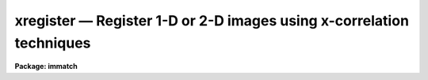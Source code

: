 xregister — Register 1-D or 2-D images using x-correlation techniques
=====================================================================

**Package: immatch**

.. raw:: html

  <BODY>
  <TABLE WIDTH="100%" BORDER=0><TR>
  <TD ALIGN=LEFT><FONT SIZE=4>
  <B>xregister (Dec98)</B></FONT></TD>
  <TD ALIGN=CENTER><FONT SIZE=4>
  <B>images.immatch</B>
  </FONT></TD>
  <TD ALIGN=RIGHT><FONT SIZE=4>
  <B>xregister (Dec98)</B></FONT></TD>
  </TR></TABLE><P>
  <TITLE>xregister</TITLE>
  <UL>
  </UL>
  <H2><A NAME="s_name">NAME</A></H2>
  <! BeginSection: 'NAME'>
  <UL>
  xregister -- register 1 and 2D images using X-correlation techniques
  </UL>
  <! EndSection:   'NAME'>
  <H2><A NAME="s_usage">USAGE</A></H2>
  <! BeginSection: 'USAGE'>
  <UL>
  xregister input reference regions shifts
  </UL>
  <! EndSection:   'USAGE'>
  <H2><A NAME="s_parameters">PARAMETERS</A></H2>
  <! BeginSection: 'PARAMETERS'>
  <UL>
  <DL>
  <DT><B><A NAME="l_input">input</A></B></DT>
  <! Sec='PARAMETERS' Level=0 Label='input' Line='input'>
  <DD>The list of input images to be registered.
  </DD>
  </DL>
  <DL>
  <DT><B><A NAME="l_reference">reference</A></B></DT>
  <! Sec='PARAMETERS' Level=0 Label='reference' Line='reference'>
  <DD>The list of reference images to which the input images are to be registered.
  The number of reference images must be one or equal to the number of input
  images.
  </DD>
  </DL>
  <DL>
  <DT><B><A NAME="l_regions">regions</A></B></DT>
  <! Sec='PARAMETERS' Level=0 Label='regions' Line='regions'>
  <DD>The list of reference image region(s) used to compute the 
  x and y shifts.
  <I>Regions</I> may be: 1) a list of one or more image sections
  separated by whitespace, 2) the name of a text file containing a list
  of one or more image sections separated by whitespace and/or newlines,
  3) a string of the form "<TT>grid nx ny</TT>" defining a grid of nx by ny
  equally spaced and sized image sections spanning the entire image. Shifts are
  computed for each specified region individually and averaged to produce the
  final x and y shift.
  </DD>
  </DL>
  <DL>
  <DT><B><A NAME="l_shifts">shifts</A></B></DT>
  <! Sec='PARAMETERS' Level=0 Label='shifts' Line='shifts'>
  <DD>The name of the text file where the computed x and y shifts 
  are written. If <I>databasefmt</I> is "<TT>yes</TT>",  a single record containing the
  computed x and y shifts for each image region and the final average x and y
  shift is written to a text database file for each input image.
  If <I>databasefmt</I> = "<TT>no</TT>", a single line containing the image name and the
  final average x and y shift is written to a simple text file
  for each input image.
  </DD>
  </DL>
  <DL>
  <DT><B><A NAME="l_output">output = "<TT></TT>"</A></B></DT>
  <! Sec='PARAMETERS' Level=0 Label='output' Line='output = ""'>
  <DD>The list of output shifted images. If <I>output</I> is the NULL string
  then x and y shifts are computed for each input image and written to
  <I>shifts</I> but no output images are written. If <I>output</I> is not NULL
  then the number of output images must equal the number of input images.
  </DD>
  </DL>
  <DL>
  <DT><B><A NAME="l_databasefmt">databasefmt = yes</A></B></DT>
  <! Sec='PARAMETERS' Level=0 Label='databasefmt' Line='databasefmt = yes'>
  <DD>If <I>databasefmt</I> is "<TT>yes</TT>" the results are written to a text database
  file, otherwise they are written to a simple text file.
  </DD>
  </DL>
  <DL>
  <DT><B><A NAME="l_records">records = "<TT></TT>"</A></B></DT>
  <! Sec='PARAMETERS' Level=0 Label='records' Line='records = ""'>
  <DD>The list of records to be written to or read from <I>shifts</I> for each
  input image. If <I>records</I> is NULL then the output or input record names
  are assumed to be the names of the input images. If <I>records</I> is not NULL
  then the record names in <I>records</I> are used to write / read the
  records. This parameter is useful for users
  who, wish to compute the x and y shifts using images that have been processed
  in some manner (e.g. smoothed), but apply the computed x and y shifts to the
  original unprocessed images. If more then one record
  with the same name exists in <I>shifts</I> then the most recently written
  record takes precedence. The records parameter is ignored if
  <I>databasefmt</I> is "<TT>no</TT>".
  </DD>
  </DL>
  <DL>
  <DT><B><A NAME="l_append">append = yes</A></B></DT>
  <! Sec='PARAMETERS' Level=0 Label='append' Line='append = yes'>
  <DD>Append new records to an existing <I>shifts</I> file or start a new shifts
  file for each execution of XREGISTER? The append parameter is ignored
  if <I>databasefmt</I> is "<TT>no</TT>".
  </DD>
  </DL>
  <DL>
  <DT><B><A NAME="l_coords">coords = "<TT></TT>"</A></B></DT>
  <! Sec='PARAMETERS' Level=0 Label='coords' Line='coords = ""'>
  <DD>An optional list of coordinates files containing the x and y coordinates of
  an object in the reference image on the first line and the x and y coordinates
  of the same object in the input image(s) on succeeding lines. The number
  of coordinate files must be equal to the number of reference images.
  The input coordinates are used to compute initial
  values for the x and y lags between the input image and the reference image,
  and supersede any non-zero values of <I>xlag</I>, <I>ylag</I>, <I>dxlag</I>,
  and <I>dylag</I> supplied by the user.
  </DD>
  </DL>
  <DL>
  <DT><B><A NAME="l_xlag">xlag = 0, ylag = 0</A></B></DT>
  <! Sec='PARAMETERS' Level=0 Label='xlag' Line='xlag = 0, ylag = 0'>
  <DD>The initial x and y lags of the input image with respect to the reference
  image. Positive values imply that the input image is shifted
  in the direction of increasing x and y values with respect to the
  reference image. <I>Xlag</I> and <I>ylag</I> are overridden if an offset
  has been determined using the x and y coordinates in the <I>coords</I> file.
  </DD>
  </DL>
  <DL>
  <DT><B><A NAME="l_dxlag">dxlag = 0, dylag = 0</A></B></DT>
  <! Sec='PARAMETERS' Level=0 Label='dxlag' Line='dxlag = 0, dylag = 0'>
  <DD>The increment in <I>xlag</I> and <I>ylag</I> to be applied to successive input
  images. If <I>dxlag</I> and <I>dylag</I> are set to INDEF then the 
  computed x and y lags for the previous image are used as the initial
  x and y lags for the current image. This option is useful for images which
  were taken as a time sequence and whose x and y the shifts increase or
  decrease in a systematic manner.
  <I>Dxlag</I> and <I>dylag</I> are overridden if an offset
  has been determined using x and y coordinates in the <I>coords</I> file.
  </DD>
  </DL>
  <DL>
  <DT><B><A NAME="l_background">background = none</A></B></DT>
  <! Sec='PARAMETERS' Level=0 Label='background' Line='background = none'>
  <DD>The default background function to be subtracted from the input
  and reference image data in each region before the
  cross-correlation function is computed. The options are:
  <DL>
  <DT><B><A NAME="l_none">none</A></B></DT>
  <! Sec='PARAMETERS' Level=1 Label='none' Line='none'>
  <DD>no background subtraction is done.
  </DD>
  </DL>
  <DL>
  <DT><B><A NAME="l_mean">mean</A></B></DT>
  <! Sec='PARAMETERS' Level=1 Label='mean' Line='mean'>
  <DD>the mean of the reference and input image region is computed and subtracted
  from the image data.
  </DD>
  </DL>
  <DL>
  <DT><B><A NAME="l_median">median</A></B></DT>
  <! Sec='PARAMETERS' Level=1 Label='median' Line='median'>
  <DD>the median of the reference and input image region is computed and subtracted
  from the data.
  </DD>
  </DL>
  <DL>
  <DT><B><A NAME="l_plane">plane</A></B></DT>
  <! Sec='PARAMETERS' Level=1 Label='plane' Line='plane'>
  <DD>a plane is fit to the reference and input image region and subtracted
  from the data.
  </DD>
  </DL>
  <P>
  By default the cross-correlation function is computed in a manner
  which removes the mean intensity in the reference and input image regions 
  from the data. For many data sets this "<TT>correction</TT>"  is sufficient to
  remove first order background level effects
  from the computed cross-correlation function and  no additional
  background subtraction is required.
  </DD>
  </DL>
  <DL>
  <DT><B><A NAME="l_border">border = INDEF</A></B></DT>
  <! Sec='PARAMETERS' Level=0 Label='border' Line='border = INDEF'>
  <DD>The width of the border region around the input and reference image data
  regions used to compute the background function if <I>background</I>
  is not "<TT>none</TT>". By default the entire region is used.
  </DD>
  </DL>
  <DL>
  <DT><B><A NAME="l_loreject">loreject = INDEF, ls hireject = INDEF</A></B></DT>
  <! Sec='PARAMETERS' Level=0 Label='loreject' Line='loreject = INDEF, ls hireject = INDEF'>
  <DD>The k-sigma rejection limits for removing the effects of bad data from the
  background fit.
  </DD>
  </DL>
  <DL>
  <DT><B><A NAME="l_apodize">apodize = 0.0</A></B></DT>
  <! Sec='PARAMETERS' Level=0 Label='apodize' Line='apodize = 0.0'>
  <DD>The fraction of the input and reference image data endpoints in x and y
  to apodize with a
  cosine bell function before the cross-correlation function is computed.
  </DD>
  </DL>
  <DL>
  <DT><B><A NAME="l_filter">filter = none</A></B></DT>
  <! Sec='PARAMETERS' Level=0 Label='filter' Line='filter = none'>
  <DD>The spatial filter to be applied to the reference and input image
  data before the cross-correlation function is computed. The options are:
  <DL>
  <DT><B><A NAME="l_none">none</A></B></DT>
  <! Sec='PARAMETERS' Level=1 Label='none' Line='none'>
  <DD>no spatial filtering is performed.
  </DD>
  </DL>
  <DL>
  <DT><B><A NAME="l_laplace">laplace</A></B></DT>
  <! Sec='PARAMETERS' Level=1 Label='laplace' Line='laplace'>
  <DD>a Laplacian filter is applied to the reference and input image data.
  </DD>
  </DL>
  </DD>
  </DL>
  <DL>
  <DT><B><A NAME="l_correlation">correlation = discrete</A></B></DT>
  <! Sec='PARAMETERS' Level=0 Label='correlation' Line='correlation = discrete'>
  <DD>The algorithm used to compute the cross-correlation function. The options
  are:
  <DL>
  <DT><B><A NAME="l_discrete">discrete</A></B></DT>
  <! Sec='PARAMETERS' Level=1 Label='discrete' Line='discrete'>
  <DD>The cross-correlation function is calculated by computing the discrete
  convolution of the reference and input image regions over the x and y 
  window of interest.  This technique is most efficient method for small
  cross-correlation function x and y search windows.
  </DD>
  </DL>
  <DL>
  <DT><B><A NAME="l_fourier">fourier</A></B></DT>
  <! Sec='PARAMETERS' Level=1 Label='fourier' Line='fourier'>
  <DD>The cross-correlation function is calculated by computing the convolution
  of the reference and input image regions  using Fourier techniques.
  This technique is the most efficient method for computing  the
  cross-correlation function for small x and y search windows.
  </DD>
  </DL>
  <DL>
  <DT><B><A NAME="l_difference">difference</A></B></DT>
  <! Sec='PARAMETERS' Level=1 Label='difference' Line='difference'>
  <DD>The cross-correlation function is calculated by computing the error
  function of the reference and input images as a function of position
  in the x and y search window.
  </DD>
  </DL>
  <DL>
  <DT><B><A NAME="l_file">file</A></B></DT>
  <! Sec='PARAMETERS' Level=1 Label='file' Line='file'>
  <DD>No cross-correlation function is computed. Instead the previously
  computed x and y shifts are read from record <I>record</I> in  the text
  database file <I>shifts</I> if <I>databasefmt</I> is "<TT>yes</TT>", or the
  next line of a simple text file if <I>databasefmt</I> is "<TT>no</TT>".
  </DD>
  </DL>
  </DD>
  </DL>
  <DL>
  <DT><B><A NAME="l_xwindow">xwindow = 11, ywindow = 11</A></B></DT>
  <! Sec='PARAMETERS' Level=0 Label='xwindow' Line='xwindow = 11, ywindow = 11'>
  <DD>The x and y width of the cross-correlation function region
  to be computed and/or searched for peaks. The search window corresponds
  to shifts of - xwindow / 2 &lt;= xshift &lt;= xwindow /2  and - ywindow / 2 &lt;=
  yshift &lt;= ywindow / 2.  <I>Xwindow</I> and <I>ywindow</I>
  are automatically rounded up to the next nearest odd number.
  </DD>
  </DL>
  <DL>
  <DT><B><A NAME="l_function">function = centroid</A></B></DT>
  <! Sec='PARAMETERS' Level=0 Label='function' Line='function = centroid'>
  <DD>The algorithm used to compute the x and y position of the cross-correlation
  function peak.  The options are:
  <DL>
  <DT><B><A NAME="l_none">none</A></B></DT>
  <! Sec='PARAMETERS' Level=1 Label='none' Line='none'>
  <DD>the position of the cross-correlation function peak is set to
  x and y position of the maximum pixel.
  </DD>
  </DL>
  <DL>
  <DT><B><A NAME="l_centroid">centroid</A></B></DT>
  <! Sec='PARAMETERS' Level=1 Label='centroid' Line='centroid'>
  <DD>the position of the cross-correlation function peak is calculated
  by computing the intensity-weighted mean of the marginal profiles of
  the cross-correlation function in x and y.
  </DD>
  </DL>
  <DL>
  <DT><B><A NAME="l_sawtooth">sawtooth</A></B></DT>
  <! Sec='PARAMETERS' Level=1 Label='sawtooth' Line='sawtooth'>
  <DD>the position of the cross-correlation function peak is calculated
  by  convolving 1D slices in x and y through the cross-correlation function
  with a 1D sawtooth function and using the point at which the peak is
  bisected to determine the x and y position of the cross-correlation
  peak. 
  </DD>
  </DL>
  <DL>
  <DT><B><A NAME="l_parabolic">parabolic</A></B></DT>
  <! Sec='PARAMETERS' Level=1 Label='parabolic' Line='parabolic'>
  <DD>a 1D parabola is fit to 1D slices in x and y through the cross-correlation
  function and the fitted coefficients are used to compute the peak of
  the cross-correlation function.
  </DD>
  </DL>
  <DL>
  <DT><B><A NAME="l_mark">mark</A></B></DT>
  <! Sec='PARAMETERS' Level=1 Label='mark' Line='mark'>
  <DD>mark the peak of the cross-correlation function with the graphics cursor.
  This option will only work if <I>interactive</I> = "<TT>yes</TT>".
  </DD>
  </DL>
  </DD>
  </DL>
  <DL>
  <DT><B><A NAME="l_xcbox">xcbox = 5, ycbox = 5</A></B></DT>
  <! Sec='PARAMETERS' Level=0 Label='xcbox' Line='xcbox = 5, ycbox = 5'>
  <DD>The width of the box centered on the peak of the cross-correlation function
  used to compute the fractional pixel x and y center.
  </DD>
  </DL>
  <DL>
  <DT><B><A NAME="l_interp_type">interp_type = "<TT>linear</TT>"</A></B></DT>
  <! Sec='PARAMETERS' Level=0 Label='interp_type' Line='interp_type = "linear"'>
  <DD>The interpolant type use to computed the output shifted image.
  The choices are the following:
  <DL>
  <DT><B><A NAME="l_nearest">nearest</A></B></DT>
  <! Sec='PARAMETERS' Level=1 Label='nearest' Line='nearest'>
  <DD>nearest neighbor.
  </DD>
  </DL>
  <DL>
  <DT><B><A NAME="l_linear">linear</A></B></DT>
  <! Sec='PARAMETERS' Level=1 Label='linear' Line='linear'>
  <DD>bilinear interpolation in x and y.
  </DD>
  </DL>
  <DL>
  <DT><B><A NAME="l_poly3">poly3</A></B></DT>
  <! Sec='PARAMETERS' Level=1 Label='poly3' Line='poly3'>
  <DD>third order interior polynomial in x and y.
  </DD>
  </DL>
  <DL>
  <DT><B><A NAME="l_poly5">poly5</A></B></DT>
  <! Sec='PARAMETERS' Level=1 Label='poly5' Line='poly5'>
  <DD>fifth order interior polynomial in x and y.
  </DD>
  </DL>
  <DL>
  <DT><B><A NAME="l_spline3">spline3</A></B></DT>
  <! Sec='PARAMETERS' Level=1 Label='spline3' Line='spline3'>
  <DD>bicubic spline.
  </DD>
  </DL>
  <DL>
  <DT><B><A NAME="l_sinc">sinc</A></B></DT>
  <! Sec='PARAMETERS' Level=1 Label='sinc' Line='sinc'>
  <DD>2D sinc interpolation. Users can specify the sinc interpolant width by
  appending a width value to the interpolant string, e.g. sinc51 specifies
  a 51 by 51 pixel wide sinc interpolant. The sinc width input by the
  user will be rounded up to the nearest odd number. The default sinc width
  is 31 by 31.
  </DD>
  </DL>
  <DL>
  <DT><B><A NAME="l_drizzle">drizzle</A></B></DT>
  <! Sec='PARAMETERS' Level=1 Label='drizzle' Line='drizzle'>
  <DD>2D drizzle resampling. Users can specify the drizzle pixel fractions in x and y
  by appending values between 0.0 and 1.0 in square brackets to the
  interpolant string, e.g. drizzle[0.5]. The default value is 1.0. The
  value 0.0 is increased to 0.001. Drizzle resampling with a pixel fraction
  of 1.0 in x and y is identical to bilinear interpolation.
  </DD>
  </DL>
  </DD>
  </DL>
  <DL>
  <DT><B><A NAME="l_boundary_type">boundary_type = "<TT>nearest</TT>"</A></B></DT>
  <! Sec='PARAMETERS' Level=0 Label='boundary_type' Line='boundary_type = "nearest"'>
  <DD>The boundary extension algorithm used to compute the output shifted
  image.  The choices are:
  <DL>
  <DT><B><A NAME="l_nearest">nearest</A></B></DT>
  <! Sec='PARAMETERS' Level=1 Label='nearest' Line='nearest'>
  <DD>use the value of the nearest boundary pixel.
  </DD>
  </DL>
  <DL>
  <DT><B><A NAME="l_constant">constant</A></B></DT>
  <! Sec='PARAMETERS' Level=1 Label='constant' Line='constant'>
  <DD>use a constant value.
  </DD>
  </DL>
  <DL>
  <DT><B><A NAME="l_reflect">reflect</A></B></DT>
  <! Sec='PARAMETERS' Level=1 Label='reflect' Line='reflect'>
  <DD>generate a value by reflecting about the boundary.
  </DD>
  </DL>
  <DL>
  <DT><B><A NAME="l_wrap">wrap</A></B></DT>
  <! Sec='PARAMETERS' Level=1 Label='wrap' Line='wrap'>
  <DD>generate a value by wrapping around to the opposite side of the image.
  </DD>
  </DL>
  </DD>
  </DL>
  <DL>
  <DT><B><A NAME="l_constant">constant = 0</A></B></DT>
  <! Sec='PARAMETERS' Level=0 Label='constant' Line='constant = 0'>
  <DD>The default constant for constant boundary extension.
  </DD>
  </DL>
  <DL>
  <DT><B><A NAME="l_interactive">interactive = no</A></B></DT>
  <! Sec='PARAMETERS' Level=0 Label='interactive' Line='interactive = no'>
  <DD>Compute the cross-correlation function and the shifts for each image
  interactively using graphics cursor and optionally image cursor input.
  </DD>
  </DL>
  <DL>
  <DT><B><A NAME="l_verbose">verbose</A></B></DT>
  <! Sec='PARAMETERS' Level=0 Label='verbose' Line='verbose'>
  <DD>Print messages about the progress of the task during task execution
  in non-interactive mode.
  </DD>
  </DL>
  <DL>
  <DT><B><A NAME="l_graphics">graphics = "<TT>stdgraph</TT>"</A></B></DT>
  <! Sec='PARAMETERS' Level=0 Label='graphics' Line='graphics = "stdgraph"'>
  <DD>The default graphics device.
  </DD>
  </DL>
  <DL>
  <DT><B><A NAME="l_display">display = "<TT>stdimage</TT>"</A></B></DT>
  <! Sec='PARAMETERS' Level=0 Label='display' Line='display = "stdimage"'>
  <DD>The default image display device.
  </DD>
  </DL>
  <DL>
  <DT><B><A NAME="l_gcommands">gcommands = "<TT></TT>"</A></B></DT>
  <! Sec='PARAMETERS' Level=0 Label='gcommands' Line='gcommands = ""'>
  <DD>The default graphics cursor.
  </DD>
  </DL>
  <DL>
  <DT><B><A NAME="l_icommands">icommands = "<TT></TT>"</A></B></DT>
  <! Sec='PARAMETERS' Level=0 Label='icommands' Line='icommands = ""'>
  <DD>The default image display cursor.
  </DD>
  </DL>
  <P>
  </UL>
  <! EndSection:   'PARAMETERS'>
  <H2><A NAME="s_description">DESCRIPTION</A></H2>
  <! BeginSection: 'DESCRIPTION'>
  <UL>
  <P>
  XREGISTER computes the x and y shifts required to register a list of input
  images <I>input</I> to a list of reference images <I>reference</I> using
  cross-correlation techniques. The computed x and y shifts are stored
  in the text file <I>shifts</I>, in the records <I>records</I> if
  <I>databasefmt</I> is "<TT>yes</TT>" or a single line of a simple text file
  if <I>databasefmt</I> is "<TT>no</TT>". One entry is made in the shifts file for
  each input image. If a non NULL list of output images
  <I>output</I> is supplied a shifted output image is written for each input
  image. XREGISTER is intended to solve 1D and 2D image registration problems
  where the images have the same size, the same pixel scale, are shifted
  relative to
  each other by simple translations in x and y, and contain one or more
  extended features in common that will produce a peak in the computed
  cross-correlation function.
  <P>
  The reference image regions used to compute the cross-correlation
  function shifts are defined by the parameter
  <I>regions</I>. <I>Regions</I> may be:
  1) a list of one or more image sections, e.g.
  "<TT>[100:200,100:200] [400:500,400:500]</TT>" separated
  by whitespace, 2) the name of a text file containing a list of one or
  more image sections separated by whitespace and / or newline characters,
  or, 3) a string
  of the form "<TT>grid nx ny</TT>" specifying a grid of nx by ny
  image sections spanning the entire reference image.
  All reference image regions should be chosen so as to 
  include at least one well-defined object or feature. Cross-correlation
  functions and x and y shifts are computed independently for each
  reference image region
  and averaged to produce the final x and y shift for each input image.
  <P>
  By default the initial x and y lags between the input and reference
  image are assumed to by 0.0 and 0.0
  respectively and each reference image region is cross-correlated
  with the identical region in the input image, e.g reference image
  region [100:200,100:200] is cross-correlated with input image
  region [100:200,100:200].
  <P>
  Non-zero initial guesses for
  the x and y shifts for each input image can be input to XREGISTER using
  the coordinates file parameter <I>coords</I>.
  <I>Coords</I> is a simple text file containing the x
  and y coordinates of a  single
  object in the reference image in columns one and two
  of line one, and the x and y coordinates of the same object in the first
  input image in columns one and two of line two, etc. If <I>coords</I>
  is defined there must be one coordinate file for every reference image.
  If there are fewer lines of text in <I>coords</I> than there are 
  numbers of reference plus input images, then x and y shifts of 0.0 are
  assumed for the extra input images. For example,
  if the  user specifies a single input and reference image, sets the
  <I>regions</I> parameter to "<TT>[100:200,100:200]</TT>", and defines
  a coordinates file  which contains the numbers 
  50.0 50.0 in columns one and two of line one,  and the numbers 52.0 and 52.0
  in columns one and two of line two, then the initial x and y
  lags for the input image with respect to the reference image will be 2.0
  and 2.0 respectively, and the reference image region [100:200,100:200] will be
  cross-correlated with the input image region [102:202,102:202]. 
  <P>
  If <I>coords</I> is NULL, the parameters <I>xlag</I>, <I>ylag</I>,
  <I>dxlag</I>, and <I>dylag</I> can be used to define initial x and y lags
  for each input image. <I>Xlag</I> and <I>ylag</I> define the x and y lags
  of the first input image with respect to the reference image. In the
  example above they would be set to 2.0 and 2.0 respectively. Initial
  shifts for succeeding images are computed by adding the values of the
  <I>dxlag</I> and <I>dylag</I> parameters  to the values of
  <I>xlag</I> and <I>ylag</I> assumed for the previous image.
  If <I>dxlag</I> and <I>dylag</I> are 0.0 and 0.0
  the same initial x and y lag will be used for all the input
  images. If <I>dxlag</I> and <I>dylag</I> are both finite numbers then these
  numbers will be added to
  the x and y lags assumed for the previous image. If these numbers
  are both INDEF then the computed x and y lags for the previous image
  will be used to compute the initial x and y lags for the current image.
  Both options can be useful for time series images where the x and y
  shifts between successive images display some regular behavior.
  <P>
  Prior to computing the cross-correlation function
  large mean background values and gradients should be removed
  from the input and reference image data as either
  can seriously degrade the peak of the cross-correlation
  function.  To first order XREGISTER computes the cross-correlation function
  in a manner which removes
  the effect of large mean background values from the resulting
  function. For many if not most typical data sets the user can safely leave
  the parameter <I>background</I> at its default value of "<TT>none</TT>" and
  achieve reasonable results. For more demanding data sets the user should
  experiment with the "<TT>mean</TT>", "<TT>median</TT>", and "<TT>plane</TT>" background fitting
  algorithms which compute and subtract, the mean value, median value, and
  a plane from the input and reference image data respectively,
  before computing the
  cross-correlation function. The region used to compute the background fitting
  function can be restricted to a border around the reference and
  input image regions by setting the <I>border</I> parameter. Bad
  data can be rejected from the background fit by setting the <I>loreject</I>
  and <I>hireject</I> parameters.
  <P>
  A cosine bell function can be applied to the edges of the input and
  reference image data before
  computing the cross-correlation function by setting the <I>apodize</I>
  parameter.
  <P>
  If the <I>filter</I> parameter is set to "<TT>laplace</TT>" instead of its default
  value of "<TT>none</TT>" then a Laplacian filter is applied to the input and
  reference image data before the cross-correlation function is computed.
  This spatial filtering operation effectively
  removes both a background and a slope from the input and reference image
  data and
  highlights regions of the image where the intensity is changing rapidly.
  The effectiveness of this filtering operation in sharpening the
  correlation peak depends on the degree to
  which the intensity in adjacent pixels is correlated.
  <P>
  The cross-correlation function for each region is computed by
  discrete convolution, <I>correlation</I> = "<TT>discrete</TT>",
  Fourier convolution, <I>correlation</I> = "<TT>fourier</TT>", or by computing
  the error function, <I>correlation</I> = "<TT>difference</TT>". The x and y lag
  space in pixels around the initial x and y lag over which the cross-correlation 
  function is searched for the correlation peak, is specified by the
  <I>xwindow</I> and
  <I>ywindow</I>  parameters. These parameter define a range of x and y lags from
  -xwindow / 2 to xwindow / 2 and -ywindow / 2 to ywindow / 2 respectively. For
  a given input and reference image region, the
  execution time of XREGISTER will depend strongly on both the correlation
  algorithm chosen and
  the size of the search window. In general users should use discrete
  or difference correlation for small search windows and fourier
  correlation for large search windows.
  <P>
  The x and y lags for each input and reference image
  region are computed by computing
  the position of the peak of the cross-correlation function in the
  search window using
  one of the four centering algorithms: "<TT>none</TT>", "<TT>centroid</TT>", "<TT>sawtooth</TT>",
  and "<TT>parabolic</TT>".
  <P>
  The computed x and y shifts for each region and the final x and y shift
  for each input image (where the computed x and y shifts are just the negative
  of the computed x and y lags) are written to the shifts file <I>shifts</I>.
  If <I>databasefmt</I> is "<TT>yes</TT>" each results is written in a record whose name
  is either identical to the name of the input
  image or supplied by the user via the <I>records</I> parameter .
  If <I>databasefmt</I> is "<TT>no</TT>", then a single containing the input image
  name and the computed x and y shifts is written to the output shifts file.
  <P>
  If a list of output image names have been supplied then the x and y
  shifts will be applied to the input images to compute the output images
  using the interpolant type specified by <I>interp_type</I> and the
  boundary extension algorithm specified by <I>boundary</I> and <I>constant</I>. 
  <P>
  If the <I>correlation</I> parameter is set to "<TT>file</TT>" then the shifts
  computed in a previous run of XREGISTER will be read from the <I>shifts</I>
  file and applied to the input images to compute the output images.
  If no record list is supplied by the user XREGISTER will for each input
  image search for
  a record whose name is the same as the input image name. If more than
  one record of the same name is found then the most recently written
  record will be used.
  <P>
  XREGISTER does not currently trim the input images but it computes and
  prints the region over which they all overlap in the form of an image
  section. Although XREGISTER is designed for use with same sized images,
  it may be used with images of varying size.
  In this case it is possible for the calculated overlap region to be vignetted,
  as XREGISTER currently preserves the size of the input image when it shifts it.
  For example if an image is much smaller than the reference image
  it is possible for the image to be shifted outside of its own borders.
  If the smallest image is used as a reference this will not occur. If
  vignetting is detected the vignetted image section is printed on the 
  screen. Vignetting may also occur for a list of same-sized images
  if the reference image is not included in the input image list, and the
  computed shifts are all positive or negative as may occur in a time
  sequence. Choosing a reference image with  a shift which is in the
  middle of the observed range of shifts in x and y will remove this problem.
  <P>
  In non-interactive mode the parameters are set at task startup
  and the input images are processed sequentially. If the <I>verbose</I>
  flag is set messages about the progress of the task are printed on the
  screen as the task is running.
  <P>
  In interactive mode the user can mark the regions to be used
  to compute the cross-correlation function on the image display,
  define the initial shifts from the reference image to the input image
  on the image display, show/set the data and algorithm parameters,
  compute, recompute,  and plot the cross-correlation function, experiment
  with the various peak fitting algorithms, and overlay row and column
  plots of the input and reference images with and without the initial and / or
  computed shifts factored in.
  <P>
  </UL>
  <! EndSection:   'DESCRIPTION'>
  <H2><A NAME="s_cursor_commands">CURSOR COMMANDS</A></H2>
  <! BeginSection: 'CURSOR COMMANDS'>
  <UL>
  <P>
  The following graphics cursor commands are currently available in
  XREGISTER.
  <P>
  <P>
  <PRE>
  		Interactive Keystroke Commands
  <P>
  ?	Print help 
  :	Colon commands
  t	Define the offset between the reference and the input image
  c	Draw a contour plot of the cross-correlation function
  x	Draw a column plot of the cross-correlation function
  y	Draw a line plot of the cross-correlation function
  r	Redraw the current plot
  f	Recompute the cross-correlation function
  o	Enter the image overlay plot submenu 
  w	Update the task parameters
  q	Exit
  <P>
  <P>
  		Colon Commands
  <P>
  :mark		Mark regions on the display
  :show	        Show the current values of the parameters
  <P>
  		Show/Set Parameters
  <P>
  :reference	[string]    Show/set the current reference image name
  :input		[string]    Show/set the current input image name
  :regions	[string]    Show/set the regions list
  :shifts		{string]    Show/set the shifts database file name
  :coords		[string]    Show/set the current coordinates file name
  :output		[string]    Show/set the current output image name
  :records	[string]    Show/set the current database record name
  :xlag		[value]     Show/set the initial lag in x
  :ylag		[value]     Show/set the initial lag in y
  :dxlag		[value]     Show/set the incremental lag in x
  :dylag		[value]     Show/set the incremental lag in y
  :cregion	[value]	    Show/set the current region
  :background	[string]    Show/set the background fitting function
  :border		[value]     Show/set border region for background fitting
  :loreject	[value]     Show/set low side k-sigma rejection
  :hireject	[value]     Show/set high side k-sigma rejection 
  :apodize	[value]	    Show/set percent of end points to apodize
  :filter		[string]    Show/set the default spatial filter 
  :correlation	[string]    Show/set cross-correlation function 
  :xwindow	[value]     Show/set width of correlation window in x
  :ywindow	[value]     Show/set width of correlation window in y
  :function	[string]    Show/set correlation peak centering function 
  :xcbox		[value]	    Show/set the centering box width in x
  :ycbox		[value]	    Show/set the centering box width in y
  </PRE>
  <P>
  <P>
  The following submenu of image cursor commands is also available.
  <P>
  <PRE>
  		Image Overlay Plot Submenu
  <P>
  <P>
  ?	Print help
  c  	Overlay the marked column of the reference image
  	with the same column of the input image
  l  	Overlay the marked line of the reference image
  	with the same line of the input image
  x 	Overlay the marked column of the reference image
  	with the x and y lagged column of the input image
  y 	Overlay the marked line of the reference image
  	with the x and y lagged line of the input image
  v 	Overlay the marked column of the reference image
  	with the x and y shifted column of the input image
  h 	Overlay the marked line of the reference image
  	with the x and y shifted line of the input image
  q	Quit 
  <P>
  <P>
  		Image Overlay Sub-menu Colon Commands
  <P>
  :c  [m] [n] 	Overlay the middle [mth] column of the reference image
  		with the mth [nth] column of the input image
  :l  [m] [n]	Overlay the middle [mth] line of the reference image
  		with the mth [nth]  line of the input image
  :x  [m] 	Overlay the middle [mth] column of the reference image
  		with the x and y lagged column of the input image
  :y  [m] 	Overlay the middle [mth] line of the reference image
  		with the x and y lagged line of the input image
  :v  [m] 	Overlay the middle [mth] column of the reference image
  		with the x and y shifted column of the input image
  :h  [m] 	Overlay the middle [mth] line of the reference image
  		with the x and y shifted line of the input image
  </PRE>
  <P>
  </UL>
  <! EndSection:   'CURSOR COMMANDS'>
  <H2><A NAME="s_algorithms">ALGORITHMS</A></H2>
  <! BeginSection: 'ALGORITHMS'>
  <UL>
  <P>
  The cross-correlation function is computed in the following manner.
  The symbols I and R refer to the input and reference images respectively.
  <P>
  <PRE>
  correlation = discrete
  <P>
          &lt;I&gt; = SUMj SUMi { I[i+xlag,j+ylag] } / (Nx * Ny)
          &lt;R&gt; = SUMj SUMi { R[i,j] } / (Nx * Ny)
       sumsqI = sqrt (SUMj SUMi { (I[i+xlag,j+ylag] - &lt;I&gt;) ** 2 })
       sumsqR = sqrt (SUMj SUMi { (R[i,j] - &lt;R&gt;) ** 2 })
  <P>
  	  X = SUMj SUMi { (I[i+xlag,j+ylag] - &lt;I&gt;) * (R[i,j] - &lt;R&gt;) }
  	      ----------------------------------------------------
  			 sumsqI * sumsqR
  <P>
  <P>
  correlation = fourier
  <P>
          &lt;I&gt; = SUMj SUMi { I[i,j] } / (Nx * Ny)
          &lt;R&gt; = SUMj SUMi { R[i,j] } / (Nx * Ny)
       sumsqI = sqrt (SUMj SUMi { (I[i,j] - &lt;I&gt;) ** 2 })
       sumsqR = sqrt (SUMj SUMi { (R[i,j] - &lt;R&gt;) ** 2 })
         FFTI = FFT { (I - &lt;I&gt;) / sumsqI } 
         FFTR = FFT { (R - &lt;R&gt;) / sumsqR } 
  <P>
            X = FFTINV { FFTR * conj { FFTI } }
  <P>
  <P>
  correlation = difference
  <P>
          &lt;I&gt; = SUMj SUMi { I[i+xlag,j+ylag] } / (Nx * Ny)
          &lt;R&gt; = SUMj SUMi { R[i,j] } / (Nx * Ny)
  <P>
  	  X = SUMj SUMi { abs ((I[i+xlag,j+ylag] - &lt;I&gt;) - (R[i,j] - &lt;R&gt;)) }
  	  X = 1.0 - X / max { X }
  </PRE>
  <P>
  </UL>
  <! EndSection:   'ALGORITHMS'>
  <H2><A NAME="s_examples">EXAMPLES</A></H2>
  <! BeginSection: 'EXAMPLES'>
  <UL>
  <P>
  1. Register a list of images whose dimensions are all 256 by 256 pixels
  and whose shifts with respect to the reference image are all less than
  5.0 pixels, using the discrete cross-correlation algorithm and a search
  window of 21 pixels in x and y.
  <P>
  <PRE>
  	cl&gt; xregister @inimlist refimage [*,*] shifts.db out=@outimlist \<BR>
  	    xwindow=21 ywindow=21
  </PRE>
  <P>
  2. Register the previous list of images, but compute the cross_correlation
  function using boxcar smoothed versions of the input images.
  <P>
  <PRE>
  	cl&gt; xregister @binimlist brefimage [*,*] shifts.db xwindow=21 \<BR>
  	    ywindow=21
  <P>
  	cl&gt; xregister @inimlist refimage [*,*] shifts.db out=@outimlist \<BR>
  	    records=@binimlist correlation=file
  </PRE>
  <P>
  3. Register the previous list of images but write the results to a simple
  text file instead of a text database file and do the actual shifting with
  the imshift task.
  <P>
  <PRE>
  	cl&gt; xregister @binimlist brefimage [*,*] shifts.db xwindow=21 \<BR>
  	    ywindow=21 databasefmt-
  <P>
  	cl&gt; fields shifts.db 2,3 &gt; shifts
  <P>
  	cl&gt; imshift @inimlist @outimlist shifts_file=shifts
  </PRE>
  <P>
  4. Register list of 512 by 512 pixel square solar sunspot images that were
  observed as a time series. Compute the cross-correlation function using
  Fourier techniques, a search window of 21 pixels in x and y, an initial
  shift of 10 pixels in x and 1 pixel in y, and use the computed shift of
  the previous image as the initial guess for the current image.
  <P>
  <PRE>
  	cl&gt; xregister @inimlist refimage [*,*] shifts.db out=@outimlist \<BR>
  	    xlag=10 ylag=1 dxlag=INDEF dylag=INDEF correlation=fourier \<BR>
  	    xwindow=21 ywindow=21
  </PRE>
  <P>
  5. Register two 2K square images interactively using discrete cross-correlation
  and an initial search window of 15 pixels in x and y.
  <P>
  <PRE>
  	cl&gt; display refimage
  <P>
  	cl&gt; xregister inimage refimage [900:1100,900:1100] shifts.db \<BR>
  	    xwindow=15 ywindow=15 interactive+
  <P>
  	    ... a contour plot of the cross-correlation function appears
  		with the graphics cursor ready to accept commands
  <P>
  	    ... type x and y to get line and column plots of the cross-
  		correlation function at various points and c to return
  		to the default contour plot
  <P>
  	    ... type ? to get a list of the available commands
  <P>
  	    ... type :mark to mark a new region on the image display
  <P>
  	    ... type f to recompute the cross-correlation function using
  		the new data
  <P>
  	    ... increase the search window to 21 pixels in x and y
  		with the :xwindow 21 and :ywindow 21 commands
  <P>
  	    ... type f to recompute the cross-correlation function with the
  		new search window
  <P>
  	    ... type o to enter the image data overlay plot submenu, 
  		move the cursor to a line in the displayed reference image
  		and type l to see of plot of the line in the input and
  		reference image, type h to see a plot of the same line in
  		the reference image and the x and y shifted line in the input
  		image, type q to return to the main menu
  <P>
  	    ... type q to quit the task, and q again to verify the previous
  	    	q command
  </PRE>
  <P>
  </UL>
  <! EndSection:   'EXAMPLES'>
  <H2><A NAME="s_time_requirements">TIME REQUIREMENTS</A></H2>
  <! BeginSection: 'TIME REQUIREMENTS'>
  <UL>
  </UL>
  <! EndSection:   'TIME REQUIREMENTS'>
  <H2><A NAME="s_bugs">BUGS</A></H2>
  <! BeginSection: 'BUGS'>
  <UL>
  </UL>
  <! EndSection:   'BUGS'>
  <H2><A NAME="s_see_also">SEE ALSO</A></H2>
  <! BeginSection: 'SEE ALSO'>
  <UL>
  rv.fxcor,proto.imalign,images.imcombine,ctio.immatch,center1d,images.imshift
  </UL>
  <! EndSection:    'SEE ALSO'>
  
  <! Contents: 'NAME' 'USAGE' 'PARAMETERS' 'DESCRIPTION' 'CURSOR COMMANDS' 'ALGORITHMS' 'EXAMPLES' 'TIME REQUIREMENTS' 'BUGS' 'SEE ALSO'  >
  
  </BODY>
  </HTML>